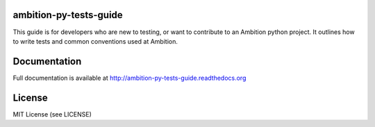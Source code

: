 .. image:: https://travis-ci.org/ambitioninc/ambition-py-tests-guide.png
   :target: https://travis-ci.org/ambitioninc/ambition-py-tests-guide

ambition-py-tests-guide
===============
This guide is for developers who are new to testing, or want to contribute to an Ambition python project. It outlines
how to write tests and common conventions used at Ambition.

Documentation
=============

Full documentation is available at http://ambition-py-tests-guide.readthedocs.org

License
=======
MIT License (see LICENSE)
